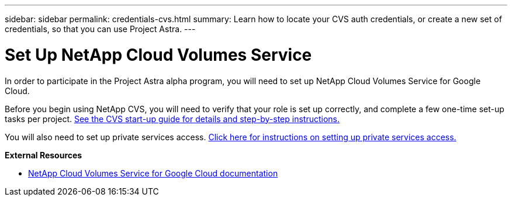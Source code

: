 ---
sidebar: sidebar
permalink: credentials-cvs.html
summary: Learn how to locate your CVS auth credentials, or create a new set of credentials, so that you can use Project Astra.
---

= Set Up NetApp Cloud Volumes Service
:imagesdir: assets/cvs-credentials/

In order to participate in the Project Astra alpha program, you will need to set up NetApp Cloud Volumes Service for Google Cloud.

Before you begin using NetApp CVS, you will need to verify that your role is set up correctly, and complete a few one-time set-up tasks per project. https://cloud.google.com/solutions/partners/netapp-cloud-volumes/before-you-begin-cloud-volumes[See the CVS start-up guide for details and step-by-step instructions.]

You will also need to set up private services access. https://cloud.google.com/solutions/partners/netapp-cloud-volumes/setting-up-private-services-access[Click here for instructions on setting up private services access.]

**External Resources**

* https://cloud.google.com/solutions/partners/netapp-cloud-volumes[NetApp Cloud Volumes Service for Google Cloud documentation]

